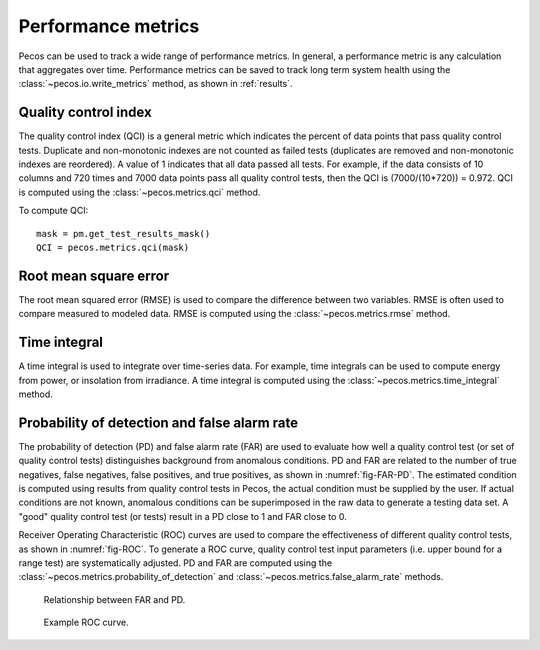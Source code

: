 Performance metrics
==========================

Pecos can be used to track a wide range of performance metrics.
In general, a performance metric is any calculation that aggregates over time.
Performance metrics can be saved to track long term system health using the 
:class:`~pecos.io.write_metrics` method, as shown in :ref:`results`.

Quality control index
-------------------------
The quality control index (QCI) is a general metric which indicates the 
percent of data points that pass quality control tests.  
Duplicate and non-monotonic indexes are not counted as failed tests 
(duplicates are removed and non-monotonic indexes are reordered).  
A value of 1 indicates that all data passed all tests.  
For example, if the data consists of 10 columns and 720 times and 
7000 data points pass all quality control tests, then the QCI is (7000/(10*720)) = 0.972.
QCI is computed using the :class:`~pecos.metrics.qci` method.

To compute QCI::

	mask = pm.get_test_results_mask()
	QCI = pecos.metrics.qci(mask)

Root mean square error
-------------------------

The root mean squared error (RMSE) is used to compare the 
difference between two variables.  
RMSE is often used to compare measured to modeled data.
RMSE is computed using the :class:`~pecos.metrics.rmse` method.
	
Time integral
-------------------------

A time integral is used to integrate over time-series data.
For example, time integrals can be used to compute energy from power, or insolation from irradiance.
A time integral is computed using the :class:`~pecos.metrics.time_integral` method.

Probability of detection and false alarm rate 
-------------------------------------------------

The probability of detection (PD) and false alarm rate (FAR) are used to
evaluate how well a quality control test (or set of quality control tests) distinguishes background from anomalous conditions.
PD and FAR are related to the number of true negatives, false negatives, false positives, and true positives, as shown in :numref:`fig-FAR-PD`.
The estimated condition is computed using results from quality control tests in Pecos, the actual condition must be supplied by the user.
If actual conditions are not known, anomalous conditions can be superimposed in the raw data to generate a testing data set.
A "good" quality control test (or tests) result in a PD close to 1 and FAR close to 0.

Receiver Operating Characteristic (ROC) curves are used to compare the effectiveness of different quality control tests, as shown in :numref:`fig-ROC`.
To generate a ROC curve, quality control test input parameters (i.e. upper bound for a range test) are systematically adjusted.
PD and FAR are computed using the :class:`~pecos.metrics.probability_of_detection` and :class:`~pecos.metrics.false_alarm_rate` methods.

.. _fig-FAR-PD:
.. figure:: figures/PD-FAR.png
   :scale: 55 %
   :alt: FAR and PD
   
   Relationship between FAR and PD.
 
.. _fig-ROC:
.. figure:: figures/ROC.png
   :scale: 50 %
   :alt: ROC
   
   Example ROC curve.

